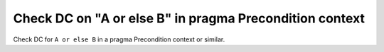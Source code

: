 Check DC on "A or else B" in pragma Precondition context
=========================================================

Check DC for ``A or else B`` in a pragma Precondition context or similar.

.. qmlink:: TCIndexImporter

   *

